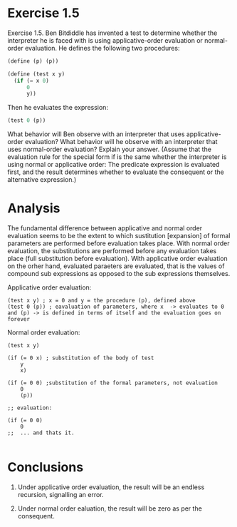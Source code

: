 * Exercise 1.5
Exercise 1.5.  Ben Bitdiddle has invented a test to determine whether the interpreter he is faced with is using applicative-order evaluation or normal-order evaluation. He defines the following two procedures:

#+BEGIN_SRC scheme 
(define (p) (p))

(define (test x y)
  (if (= x 0)
      0
      y))
#+END_SRC

Then he evaluates the expression:

#+BEGIN_SRC scheme
(test 0 (p))
#+END_SRC


What behavior will Ben observe with an interpreter that uses applicative-order  evaluation? What behavior will he observe with an interpreter that uses normal-order evaluation? Explain your answer. (Assume that the evaluation rule for the special form if is the same whether the interpreter is using normal or applicative order: The predicate expression is evaluated first, and the result determines whether to evaluate the consequent or the alternative expression.)

* Analysis
The fundamental difference between applicative and normal order evaluation seems to be the extent to which sustitution [expansion] of formal parameters are performed before evaluation takes place. With normal order evaluation, the substitutions are performed before any evaluation takes place (full substitution before evaluation). With applicative order evaluation on the orher hand, evaluated paraeters are evaluated, that is the values of compound sub expressions as opposed to the sub expressions themselves.

Applicative order evaluation:
#+BEGIN_EXAMPLE
  (test x y) ; x = 0 and y = the procedure (p), defined above
  (test 0 (p)) ; eavaluation of parameters, where x  -> evaluates to 0 and (p) -> is defined in terms of itself and the evaluation goes on forever
#+END_EXAMPLE

Normal order evaluation:
#+BEGIN_EXAMPLE
  (test x y)

  (if (= 0 x) ; substitution of the body of test
      y   
      x)

  (if (= 0 0) ;substitution of the formal parameters, not evaluation
      0
      (p))

  ;; evaluation:

  (if (= 0 0)
      0
  ;;  ... and thats it.

#+END_EXAMPLE

* Conclusions

1. Under applicative order evaluation, the result will be an endless recursion, signalling an error.

2. Under normal order ealuation, the result will be zero as per the consequent.





